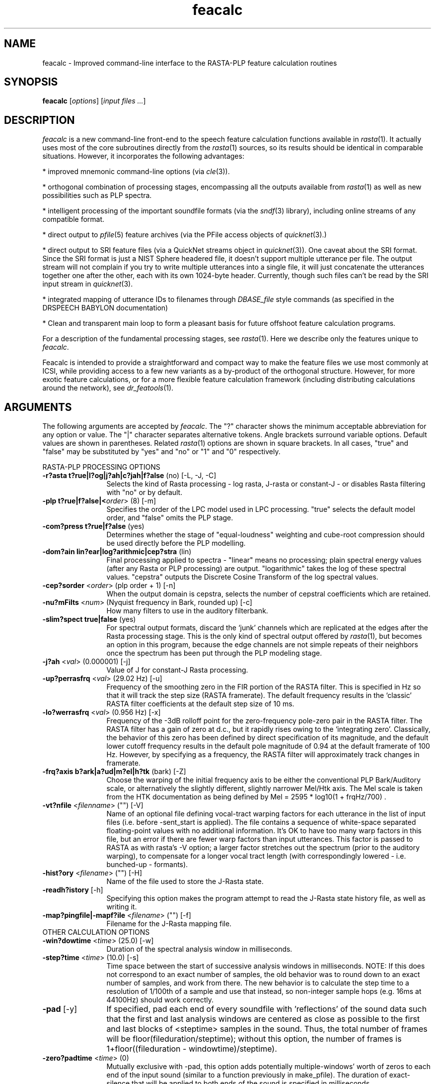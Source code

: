 .de Sh
.br
.ne 5
.PP
\fB\\$1\fR
.PP
..
.de Sp
.if t .sp .5v
.if n .sp
..
.               \" Path Name
.               \"      uses Courier fonts for V4.0
.de PN
.ie t \&\f(CB\\$1\f(NR\\$2
.el \fI\\$1\fP\\$2
..
.		\" The following macros added by dpwe for Ultrix 4..
.               \" Manual section reference
.               \"      uses Courier fonts for V4.0
.de MS
.ie t \&\f(CB\\$1\f(NR(\\$2)\\$3
.el \fI\\$1\fP(\\$2)\\$3
..
.de EX		\" Begin Example
.ie \\n(.$ .nr EX \\$1n
.el \{\
.	ie n .nr EX 0n
.	el .nr EX 0n
.\}
.in +\\n(EXu
.if n .sp 1
.if t .sp .5v
.nf
.CW
.ft CB
..
.de EE		\" End example
.in -\\n(EXu
.fi
.}f             \" restore basic text attributes
.if n .sp 1
.if t .sp .5v
..
.\" feacalc.1 - feacalc man page
.\" 1997sep07 dpwe@icsi.berkeley.edu
.\" $Header: /u/drspeech/repos/feacalc/feacalc.man,v 1.20 2007/08/30 20:30:51 janin Exp $
.TH feacalc 1 "$Date: 2007/08/30 20:30:51 $" ICSI
.SH NAME
feacalc \- Improved command-line interface to the RASTA-PLP feature 
calculation routines
.SH SYNOPSIS
\fBfeacalc\fR 
\fR[\fIoptions\fR]
\fR[\fIinput files ...\fR]
.SH DESCRIPTION
.PP
.PN feacalc
is a new command-line front-end to the speech feature calculation 
functions available in 
.MS rasta 1 .
It actually uses most of the core subroutines directly from the 
.MS rasta 1
sources, so its results should be identical in comparable situations.  
However, it incorporates the following advantages:
.PP
* improved mnemonic command-line options (via 
.MS cle 3 ).
.PP
* orthogonal combination of processing stages, encompassing all the 
outputs available from 
.MS rasta 1
as well as new possibilities such as PLP spectra.
.PP
* intelligent processing of the important soundfile formats (via the 
.MS sndf 3 
library), including online streams of any compatible format.
.PP
* direct output to 
.MS pfile 5
feature archives (via the PFile access objects of
.MS quicknet 3).
.PP
* direct output to SRI feature files (via a QuickNet streams object in
.MS quicknet 3 ).
One caveat about the SRI format. Since the SRI format 
is just a NIST Sphere headered file, it doesn't support multiple
utterance per file. The output stream will not complain if you try to
write multiple utterances into a single file, it will just concatenate the
utterances together one after the other, each with its own 1024-byte
header. Currently, though such files can't be read by the SRI input
stream in
.MS quicknet 3 .
.PP
* integrated mapping of utterance IDs to filenames through 
.PN DBASE_file 
style commands (as specified in the DRSPEECH BABYLON documentation)
.PP
* Clean and transparent main loop to form a pleasant basis for future 
offshoot feature calculation programs.
.PP
For a description of the fundamental processing stages, see 
.MS rasta 1 .
Here we describe only the features unique to 
.PN feacalc .
.PP
Feacalc is intended to provide a straightforward and compact way to make 
the feature files we use most commonly at ICSI, while providing access to a 
few new variants as a by-product of the orthogonal structure.  However, 
for more exotic feature calculations, or for a more flexible feature 
calculation framework (including distributing calculations around the 
network), see
.MS dr_featools 1 .
.SH ARGUMENTS
The following arguments are accepted by 
.PN feacalc .
The "?" character shows the minimum acceptable abbreviation for any 
option or value.  The "|" character separates alternative tokens.  
Angle brackets surround variable options. Default 
values are shown in parentheses.  Related 
.MS rasta 1 
options are shown in square brackets.  
In all cases, "true" and "false" may be 
substituted by "yes" and "no" or "1" and "0" respectively.
.PP
RASTA-PLP PROCESSING OPTIONS
.TP 12
\fB-r?asta\fR \fBt?rue|l?og|j?ah|c?jah|f?alse\fR (no) [-L, -J, -C]
Selects the kind of Rasta processing - log rasta, J-rasta or constant-J - 
or disables Rasta filtering with "no" or by default.
.TP 12
\fB-plp\fR \fBt?rue|f?alse|<\fIorder\fR> (8) [-m]
Specifies the order of the LPC model used in LPC processing.  "true" 
selects the default model order, and "false" omits the PLP stage.
.TP 12
\fB-com?press\fR \fBt?rue|f?alse\fR (yes)
Determines whether the stage of "equal-loudness" weighting and cube-root 
compression should be used directly before the PLP modelling.
.TP 12
\fB-dom?ain\fR \fBlin?ear|log?arithmic|cep?stra\fR (lin)
Final processing applied to spectra - "linear" means no processing; plain 
spectral energy values (after any Rasta or PLP processing) are output.  
"logarithmic" takes the log of these spectral values.  "cepstra" 
outputs the Discrete Cosine Transform of the log spectral values.
.TP 12
\fB-cep?sorder\fR <\fIorder\fR> (plp order + 1) [-n]
When the output domain is cepstra, selects the number of cepstral 
coefficients which are retained.
.TP 12
\fB-nu?mFilts\fR <\fInum\fR> (Nyquist frequency in Bark, rounded up) [-c]
How many filters to use in the auditory filterbank.
.TP 12
\fB-slim?spect\fR \fBtrue|false\fR (yes)
For spectral output formats, discard the `junk' channels which are 
replicated at the edges after the Rasta processing stage.  This is the 
only kind of spectral output offered by 
.MS rasta 1 ,
but becomes an option in this program, because the edge channels are not 
simple repeats of their neighbors once the spectrum has been put through 
the PLP modeling stage.
.TP 12
\fB-j?ah\fR <\fIval\fR> (0.000001) [-j]
Value of J for constant-J Rasta processing.
.TP 12
\fB-up?perrasfrq\fR <\fIval\fR> (29.02 Hz) [-u]
Frequency of the smoothing zero in the FIR portion of the RASTA filter. 
This is specified in Hz so that it will track the step size (RASTA framerate). 
The default frequency results in the `classic' RASTA filter coefficients 
at the default step size of 10 ms.
.TP 12
\fB-lo?werrasfrq\fR <\fIval\fR> (0.956 Hz) [-x]
Frequency of the -3dB rolloff point for the zero-frequency pole-zero 
pair in the RASTA filter.  The RASTA filter has a gain of zero at d.c., 
but it rapidly rises owing to the `integrating zero'.  Classically, 
the behavior of this zero has been defined by direct specification 
of its magnitude, and the default lower cutoff frequency results in 
the default pole magnitude of 0.94 at the default framerate of 100 Hz.  
However, by specifying as a frequency, the RASTA filter will approximately 
track changes in framerate.
.TP 12
\fB-frq?axis\fR \fBb?ark|a?ud|m?el|h?tk\fR (bark) [-Z]
Choose the warping of the initial frequency axis to be either 
the conventional PLP Bark/Auditory scale, or alternatively the 
slightly different, slightly narrower Mel/Htk axis. 
The Mel scale is taken from the HTK documentation as being 
defined by Mel = 2595 * log10(1 + frqHz/700) .
.TP 12
\fB-vt?nfile\fR <\fIfilenname\fR> ("") [-V]
Name of an optional file defining vocal-tract warping factors for each 
utterance in the list of input files (i.e. before -sent_start is 
applied).  The file contains a sequence of white-space separated 
floating-point values with no additional information.  It's OK to 
have too many warp factors in this file, but an error if there are 
fewer warp factors than input utterances.  This factor is passed to 
RASTA as with rasta's -V option; a larger factor stretches out the spectrum 
(prior to the auditory warping), to compensate for a longer vocal tract
length (with correspondingly lowered - i.e. bunched-up - formants).
.TP 12
\fB-hist?ory\fR <\fIfilename\fR> ("") [-H]
Name of the file used to store the J-Rasta state.
.TP 12
\fB-readh?istory\fR [-h]
Specifying this option makes the program attempt to read the J-Rasta state 
history file, as well as writing it.
.TP 12
\fB-map?pingfile|-mapf?ile\fR <\fIfilename\fR> ("") [-f]
Filename for the J-Rasta mapping file.
.TP 0
OTHER CALCULATION OPTIONS
.TP 12
\fB-win?dowtime\fR <\fItime\fR> (25.0) [-w]
Duration of the spectral analysis window in milliseconds.
.TP 12
\fB-step?time\fR <\fItime\fR> (10.0) [-s]
Time space between the start of successive analysis windows in 
milliseconds.  NOTE: If this does not correspond to an exact number of samples, the old behavior was to round down to an exact number of samples, and work from there.  The new behavior is to calculate the step time to a resolution of 1/100th of a sample and use that instead, so non-integer sample hops (e.g. 16ms at 44100Hz) should work correctly.
.TP 12
\fB-pad\fR [-y]
If specified, pad each end of every soundfile with 'reflections' of the 
sound data such that the first and last analysis windows are centered as 
close as possible to the first and last blocks of <steptime> samples in 
the sound.  Thus, the total number of frames will be 
floor(fileduration/steptime);  without this option, the number of frames is 
1+floor((fileduration - windowtime)/steptime).
.TP 12
\fB-zero?padtime\fR <\fItime\fR> (0)
Mutually exclusive with -pad, this option adds potentially multiple-windows' 
worth of zeros to each end of the input sound (similar to a function 
previously in make_pfile).  The duration of exact-silence that will be applied
to both ends of the sound is specified in milliseconds.
.TP 12
\fB-hpfilter\fR <\fIfreq\fR> [-F, -G]
If specified, pass the input sound through a simple one pole - one zero 
high-pass filter to remove any DC offset in the data.  If a second argument 
is given, the high-pass filter cutoff frequency is set to this frequency in 
Hz.  The default cutoff, as with rasta, is 44.7598 Hz.
.TP 12
\fB-dith?er\fR [-M]
If specified, add a small constant value to the spectral magnitude values 
equivalent to a small amount of random noise in the input signal, which 
avoids numerical problems in files containing stretches of artificial 
silence.
.TP 12
\fB-delta?order\fR <\fIorder\fR> (2) [-q]
Specifies the highest order of delta-features to be applied to the output 
features.  0 causes just the base features to be output.  1 appends 
first-order deltas (slope estimates).  2 further appends second-order 
deltas (curvature or acceleration).
.TP 12
\fB-deltawin\fR <\fIwindowsize\fR> (9) [-Q]
The window length over which linear and second-order deltas are calculated.
.TP 0
INPUT/OUTPUT OPTIONS
.TP 12
\fB-list?s\fR
Treat the filenames appended to the command lines as names of files full 
of utterance IDs, rather than soundfiles or utterance IDs.
The list file format should have at most one ID per line 
as the first token.  Blank lines, lines beginning with "#", and tokens 
after the first on each line (except for ranges as described under -range), 
will be ignored.
.IN 12
If -list is not specified, extra arguments on the command line are 
interpreted as soundfile names or utterance IDs (if -filecmd is defined)
As a special case, a 
single "-" on the command line means that input soundfile data (or utids if 
-list) should be 
read from the standard input as an online stream (see EXAMPLES).
.TP 12
\fB-range?rate\fR <\fIrate\fR> (0)
Treat the filename specifications as "ranged" i.e. each filename is 
followed by two numbers specifying the start and end indices of the 
portion of that file to actually process, plus an optional third 
argument indicating which channel to use (of a multichannel file).  
The start and end "indices" are 
assumed to be counting frames at some clock rate, and the nonzero 
argument \fIrate\fR defines the number of frames per second, solely 
used to convert this index to time.  If the values are in seconds, 
rangerate should be 1; if they are centiseconds, it should be 100; 
if they are sample frames of 8kHz sampled wav files, it should be 
8000.  If it is zero, range specification is disabled.  If it is 
not zero, ranges \fImust\fR be provided.  However, ranges are 
only supported in -list mode; currently, for other methods of 
specifying the input filenames, rangerate is ignored.
Thus 
to get exactly the first 1000 samples from the left channel of 
an 8kHz stereo file, specify 
"-rangerate 8000" and have your list line look like "<utid> 0 1000 A".  
(see EXAMPLES).
.TP 12
\fB-rngst?artoffset\fR <\fIval\fR> (0)
When reading "range" indices, add this constant to all the start 
values (prior to converting to times via rangerate).
.TP 12
\fB-rngend?offset\fR <\fIval\fR> (0)
When reading "range" indices, add this constant to all the end 
values (prior to converting to times via rangerate).
.TP 12
\fB-sent_s?tart\fR <\fIuttnum\fR> (0)
In a list of utterances (file names), skip this many before starting. 
Useful in conjunction with sent_count to subset an existing file list.
(formerly -firstutt).
.TP 12
\fB-sent_c?ount\fR <\fIuttcount\fR> (-1)
In a list of utterances (file names), stop after processing this many 
files (if the list is long enough). 
Useful in conjunction with sent_start to subset an existing file list.
The default value of -1 means keep going to the end of the list.
(formerly -nutts).
.TP 12
\fB-ip?format\fR <\fISNDF token\fR> ("")
Specifies that input soundfiles should be treated as being in the 
corresponding format, using one of the token strings defined in 
.MS sndf 3
(e.g. "NIST" for SPHERE/NIST and "PCM/Abb" for Abbot online raw data).  
If this is not specified, the sndf library will divine the soundfile 
type automatically.  However, certain file formats (such as ESPS) 
cannot be auto-identified and must be explicitly requested.
.TP 12
\fB-sam?plerate\fR <\fIrate\fR> (8000.0) [-S]
The sampling rate of the input sound data.  An error rate will be reported 
if this does not agree with the value retrieved from the soundfile header; 
however, the value specified in the command line will be the one used by 
the algorithm (even if it is the default value).
.TP 12
\fB-nyq?uistrate\fR <\fIrate\fR> (0) [-Y]
Optionally, 
.PN feacalc
can perform an effective downwards resampling on-the-fly, by discarding 
some upper bins of the initial spectral analysis.  This option, if 
specified, determines the effective highest frequency used.  If it is 
not specified, it defaults to sampling rate / 2.  This is typically 
used to simulate 8kHz-sampled data from 16kHz samples, in which case 
the Nyquist rate should be set to 4000 (half of 8kHz).  Although 
it doesn't exactly match the results of downsampling (e.g. with 
.MS sndrsmp 1 )
followed by analysis, the differences are typically smaller than 1%.
.TP 12
\fB-file?cmd\fR <\fIcommand string\fR> ("")
A Unix command which will be applied to each utterance ID to generate the 
name of the appropriate soundfile to open.  The characters "%u" in the 
command string will be subsituted by the utterance ID before execution.  
(For historical reasons, "%s" is accepted as an alternative to "%u")
If the filecmd is blank, the utterance 
IDs will be treated as file pathnames directly.
.TP 12
\fB-o?utput\fR <\fIfilename\fR> ("-") [-o]
The name of the output file to be written.  The default value of "-" means 
to write to the standard output. (Note that this is not supported by all 
output formats; in particular, pfiles cannot be written to "-").
.TP 12
\fB-op?format|-format\fR \fBp?file|o?nline|r?aw|a?scii|h?tk|sr?i\fR (pfile) [\-k,\ \-A, -X]
Selects the format of the output file.  "pfile" is a standard ICSI pfile, 
courtesy of the QuickNet routines.  "online" writes to the 
so-called "online feature format".  "raw" writes raw binary 
floats (emulating the default behavior of 
.MS rasta 1 ).  
"htk" writes 12-byte headers as for HTK feature files, tagged 
as the user-defined feature type. Finally, "sri" writes SRI format
feature files. These are basically NIST Sphere-headered files.
All binary formats ("online", "raw" and "htk") write big-endian outputs 
by default.  "ascii" writes floating point values to an ascii text file, 
one frame
per line (similar to the old "-A" option).  (There are 
also "s?wappedraw", "swappedo?nline" and "swappedh?tk" options, 
simulating the old "-U"
option, interpreted to specify little-endian outputs). The "sri"
format writes only big-endian outputs.
.TP 0
OTHER OPTIONS
.TP 12
\fB-v?erbose\fR \fBq?uiet|n?ormal|t?rue\fR (normal)
Level of detail in progress messages.  "quiet" suppresses all but serious 
error messages.  "normal" reports the number of frames in each file as it 
is processed.  "true" (i.e. verbose) provides detailed information on 
the processing, intended mainly for debugging.
.TP 12
\fB-cls?ave\fR \fBt?rue|f?alse\fR (yes)
This option makes a record of each command-line executed by 
.PN feacalc
in a log file, along with the date and time that processing began.
.TP 12
\fB-clh?istname\fR <\fIfilename\fR> ("./.feacalc_hist")
The name of the file to which the logs of each feacalc command line are 
written.
.SH EXAMPLES
To calculate standard 9-element log-rasta cepstral coefficients with deltas 
for the entire NUMBERS95_CS randomized training and cross-validation sets 
from the unpadded wave files 
(result matches the file in /u/drspeech/data/NUMBERS95/ftrarch):
.EX
feacalc -rasta log -plp yes -domain cepstra -deltaorder 1 -dither -hpf \\
 -zeropadtime 100 -out numbers_cs+train+cv+r8+w25+s10+F+M+e+d.pfile \\
 -list /u/drspeech/data/NUMBERS95/list/numbers95-cs-train-rand.utids \\
 /u/drspeech/data/NUMBERS95/list/numbers95-cs-cv-rand.utids \\
 -filecmd "numbers95_findfile prefix=/u/drspeech/data/NUMBERS95/ dataset=cs utid=%u"
.EE
.PP
To create something very close to the canonical DIGITS pfile, including using 
the range information in the standard lists (flagged by -rangerate):
.EX
feacalc -r -dom cep -delta 1 \\
  -list /u/drspeech/data/DIGITS/list/train1+ranged.list \\
  -rangeRate 8000 -rngstartoffs -1 -rngendoffs -400 \\
  -steptime 12.5 -out digits-tr1-ras8cep+d-12.5.pf \\
  -filecmd "echo /u/drspeech/data/DIGITS/wavfiles/clean.wav/%u.wav" \\
  -verbose quiet
.EE
.IN 18
Note: Because the ranges in train1+ranged.list are all like "401 1200", 
I had to have a rngstartoffset of -1 to fix up the first value
(else I would lose one feature frame because I was one sample frame 
short at the end).  Because the +ranged values all supposedly have 
four extra feature frames of silence added on the end compared to 
the canonical labels, I had to have a rngendoffset of -400 to try 
to make it agree with the canonical labels.  Even so, 
it doesn't \fIquite\fR work, though - the above gives me 90897
frames total, but there are 90900 labels in the canonical label 
file.
.PP
To convert an Abbot-online input audio stream sampled at 16kHz 
arriving on the standard input into 
constant-Jah-rasta non-cube-root-compressed log spectral coefficients written 
to standard output in online-feature format:
.EX
feacalc -rasta cjah -compress no -plp no -slimspect no -domain log \\
  -ipformat PCM/R16Abb -samplerate 16000 \\
  -opformat online -output \- \\
  \-
.EE
.SH INTERCHANGABILITY OF SPECTRAL REPRESENTATIONS
There are three representations of a spectral slice used in the rasta 
processing: sampled spectra (such as the values of each channel emerging 
from the rasta filters), LPC coefficients (i.e. coefficients for a 
rational-polynomial in z which can be evaluated to find a frequency 
response) and cepstral coefficients (the first few terms of the discrete 
cosine transform of the log of the sampled spectrum.  These representations 
have different rages in the space of all real spectra.  A cepstral vector 
can be exactly represented by a sampled spectrum, but in all other cases 
converting between the formats in general involves a loss of information.  
This has a specific impact on the cepstral representation of LPC (PLP) 
-modeled spectra: converting the LPC representation into a sampled spectrum 
and then taking the DCT will give a result slightly different from 
converting the LPC coefficients directly into cepstral coefficients via 
the well-known recursion.  As an exception to the general orthogonal 
processing (in which processing stages are applied or skipped independent 
of the rest of the chain, cepstral features are generated directly from 
the LPC coefficients rather than from the sampled spectrum resulting from 
the LPC model.  This is consistent with the processing performed by 
.MS rasta 1 ,
but means that these results will not quite match generating PLP spectral 
coefficients and then subsequently applying a cepstral transform to these 
results.
.SH BUGS
No provision for running on multiple processors.  It is, however, much 
faster than the old make_pfile script because it has eliminated 
ASCII-format intermediate files.
.PP
Ranging support is tacked on.  Maybe provide something similar for 
files not in lists?
.SH AUTHOR
.na
Dan Ellis, \fBdpwe@icsi.berkeley.edu\fR
.br
SRI file format support by Chuck Wooters (wooters@icsi.berkeley.edu)
